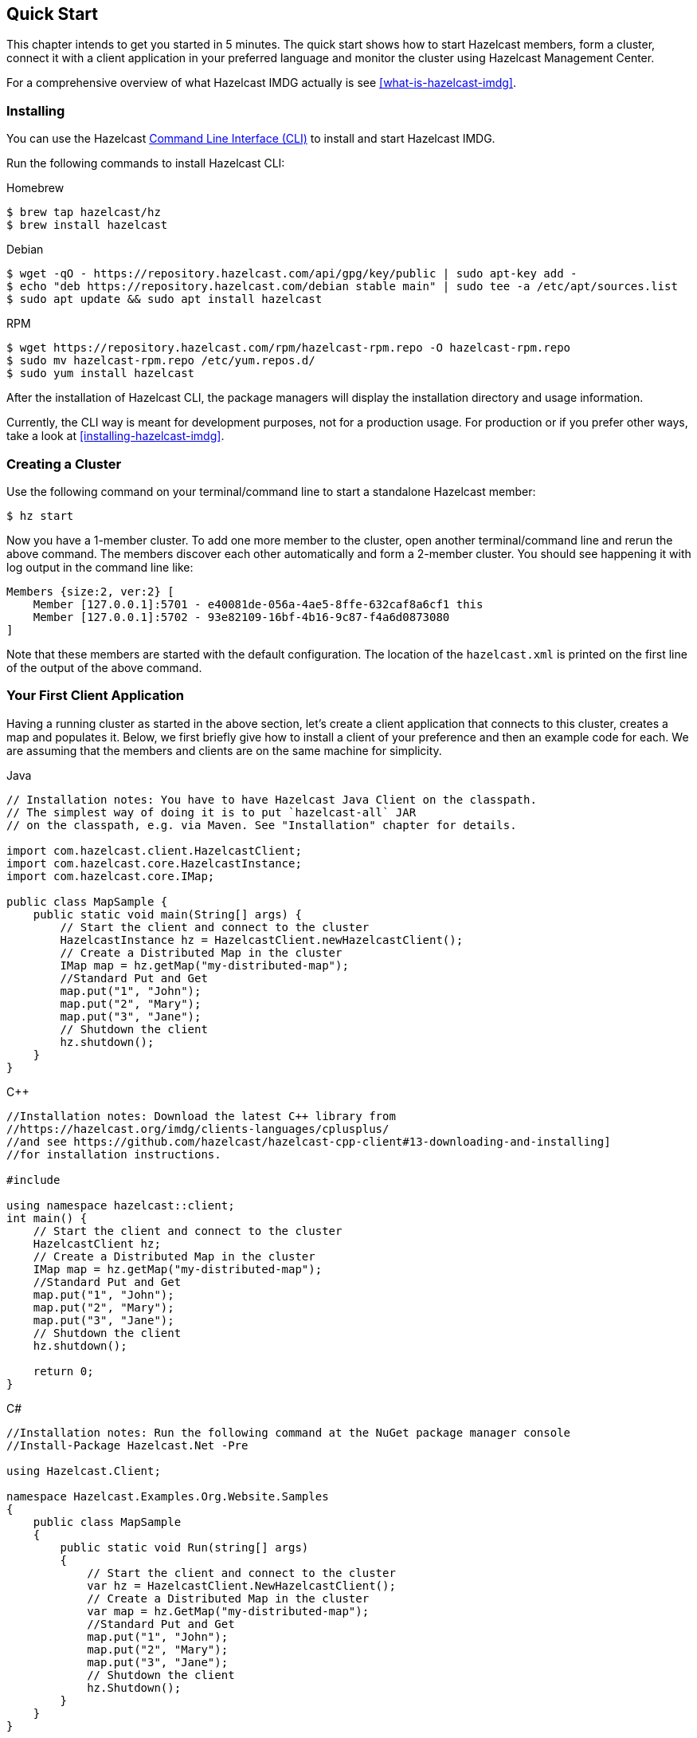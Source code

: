 
[[getting-started]]
== Quick Start

This chapter intends to get you started in 5 minutes. The quick start shows how to
start Hazelcast members, form a cluster, connect it with
a client application in your preferred language and monitor
the cluster using Hazelcast Management Center.

For a comprehensive overview of what Hazelcast IMDG actually is
see <<what-is-hazelcast-imdg>>.

=== Installing

You can use the Hazelcast
link:https://github.com/hazelcast/hazelcast-command-line[Command Line Interface (CLI)^]
to install and start Hazelcast IMDG.

Run the following commands to install Hazelcast CLI:

[source,bash,indent=0,subs="verbatim,attributes",role="primary"]
.Homebrew
----
$ brew tap hazelcast/hz
$ brew install hazelcast
----

[source,bash,indent=0,subs="verbatim,attributes",role="secondary"]
.Debian
----
$ wget -qO - https://repository.hazelcast.com/api/gpg/key/public | sudo apt-key add -
$ echo "deb https://repository.hazelcast.com/debian stable main" | sudo tee -a /etc/apt/sources.list
$ sudo apt update && sudo apt install hazelcast
----

[source,bash,indent=0,subs="verbatim,attributes",role="secondary"]
.RPM
----
$ wget https://repository.hazelcast.com/rpm/hazelcast-rpm.repo -O hazelcast-rpm.repo
$ sudo mv hazelcast-rpm.repo /etc/yum.repos.d/
$ sudo yum install hazelcast
----

After the installation of Hazelcast CLI, the package managers will display the installation directory and usage information.

Currently, the CLI way is meant for development purposes, not for a production usage.
For production or if you prefer other ways, take a look at <<installing-hazelcast-imdg>>.

=== Creating a Cluster

Use the following command on your terminal/command line
to start a standalone Hazelcast member:

[source,bash,subs="attributes+"]
----
$ hz start
----

Now you have a 1-member cluster. To add one more member to the cluster,
open another terminal/command line and rerun the above command. The members
discover each other automatically and form a 2-member cluster. You should see
happening it with log output in the command line like:

[source,bash,subs="attributes+"]
----
Members {size:2, ver:2} [
    Member [127.0.0.1]:5701 - e40081de-056a-4ae5-8ffe-632caf8a6cf1 this
    Member [127.0.0.1]:5702 - 93e82109-16bf-4b16-9c87-f4a6d0873080
]
----

Note that these members are started with the default configuration.
The location of the `hazelcast.xml` is printed on the first line of
the output of the above command.

=== Your First Client Application

Having a running cluster as started in the above section, let's
create a client application that connects to this cluster,
creates a map and populates it. Below, we first briefly give
how to install a client of your preference and then an example code
for each. We are assuming that the members and clients are on the
same machine for simplicity.

[source,java,indent=0,subs="verbatim,attributes",role="primary"]
.Java
----
// Installation notes: You have to have Hazelcast Java Client on the classpath.
// The simplest way of doing it is to put `hazelcast-all` JAR
// on the classpath, e.g. via Maven. See "Installation" chapter for details.

import com.hazelcast.client.HazelcastClient;
import com.hazelcast.core.HazelcastInstance;
import com.hazelcast.core.IMap;

public class MapSample {
    public static void main(String[] args) {
        // Start the client and connect to the cluster
        HazelcastInstance hz = HazelcastClient.newHazelcastClient();
        // Create a Distributed Map in the cluster
        IMap map = hz.getMap("my-distributed-map");
        //Standard Put and Get
        map.put("1", "John");
        map.put("2", "Mary");
        map.put("3", "Jane");
        // Shutdown the client
        hz.shutdown();
    }
}
----

[source,c++,indent=0,subs="verbatim,attributes",role="secondary"]
.C++
----
//Installation notes: Download the latest C++ library from
//https://hazelcast.org/imdg/clients-languages/cplusplus/
//and see https://github.com/hazelcast/hazelcast-cpp-client#13-downloading-and-installing]
//for installation instructions.

#include 

using namespace hazelcast::client;
int main() {
    // Start the client and connect to the cluster
    HazelcastClient hz;
    // Create a Distributed Map in the cluster
    IMap map = hz.getMap("my-distributed-map");
    //Standard Put and Get
    map.put("1", "John");
    map.put("2", "Mary");
    map.put("3", "Jane");
    // Shutdown the client
    hz.shutdown();

    return 0;
}
----

[source,java,indent=0,subs="verbatim,attributes",role="secondary"]
.C#
----
//Installation notes: Run the following command at the NuGet package manager console
//Install-Package Hazelcast.Net -Pre

using Hazelcast.Client;

namespace Hazelcast.Examples.Org.Website.Samples
{
    public class MapSample
    {
        public static void Run(string[] args)
        {
            // Start the client and connect to the cluster
            var hz = HazelcastClient.NewHazelcastClient();
            // Create a Distributed Map in the cluster
            var map = hz.GetMap("my-distributed-map");
            //Standard Put and Get
            map.put("1", "John");
            map.put("2", "Mary");
            map.put("3", "Jane");
            // Shutdown the client
            hz.Shutdown();
        }
    }
}
----

[source,javascript,indent=0,subs="verbatim,attributes",role="secondary"]
.Node.js
----
//Installation notes: Run the following command
//npm install hazelcast-client

var Client = require('hazelcast-client').Client;
// Start the client and connect to the cluster
Client.newHazelcastClient().then(function (hz) {
    var map;
    // Create a Distributed Map in the cluster
    hz.getMap('my-distributed-map').then(function (mp) {
        map = mp;
        // Standard Put and Get
        return map.put('1', 'John');
    });
        // Shutdown the client
        hz.shutdown();
    });
});
----

[source,python,indent=0,subs="verbatim,attributes",role="secondary"]
.Python
----
# Installation notes: Run the following command
# pip install hazelcast-python-client

import hazelcast

if __name__ == "__main__":
    # Start the client and connect to the cluster
    hz = hazelcast.HazelcastClient()
    # Create a Distributed Map in the cluster
    map = hz.get_map("my-distributed-map").blocking()
    # Standard Put and Get
    map.put("1", "John")
    map.put("2", "Mary")
    map.put("3", "Jane")
    # Shutdown the client
    hz.shutdown()
----

[source,go,indent=0,subs="verbatim,attributes",role="secondary"]
.Go
----
//Installation notes: Run the following command
//go get github.com/hazelcast/hazelcast-go-client

import "github.com/hazelcast/hazelcast-go-client"

func mapSampleRun() {
	// Start the client and connect to the cluster
	hz, _ := hazelcast.NewClient()
	// Create a Distributed Map in the cluster
	mp, _ := hz.GetMap("myDistributedMap")
	//Standard Put and Get
	mp.Put("1", "John")
	mp.Put("2", "Mary")
	mp.Put("3", "Jane")
	// Shutdown the client
	hz.Shutdown()
} 
----

For comprehensive information on the clients, see the following sections:

* <<java-client, Java client>>
* link:https://github.com/hazelcast/hazelcast-cpp-client[C++ client]
* link:https://github.com/hazelcast/hazelcast-csharp-client[C# client]
* link:https://github.com/hazelcast/hazelcast-nodejs-client[Node.js client]
* link:https://github.com/hazelcast/hazelcast-python-client[Python client]
* link:https://github.com/hazelcast/hazelcast-go-client[Go client]

=== Connecting Management Center to the Cluster

Hazelcast Management Center helps you to monitor and manage your IMDG cluster.
After you created your cluster and client application as depicted in the above sections,
let's connect Management Center to the cluster. Note that having client applications
is not a must to use the Management Center; you can connect it to your cluster that
does not have any clients.

Use the following command to start the Management Center:

[source,bash,subs="attributes+"]
----
hz mc start
----

Then, open your preferred web browser to `\http://localhost:8080` and
select the `default` security provider to provide a username and password.
Log in to Management Center using those credentials and create a cluster connection;
the defaults should work fine. If using Docker for members, find out the Docker IP address
of cluster rather than the default of localhost.

For comprehensive information on Management Center, see its
link:https://docs.hazelcast.org/docs/management-center/latest/manual/html/index.html[documentation^].

=== What's Next?

In this chapter, you have learnt starting a Hazelcast IMDG cluster,
inserting data to it via clients and monitoring
it through Management Center. Now, you may want to perform the following:

* Form a cluster not just on your local machine: see <<setting-up-clusters>>.
* Start using our distributed data structures: see <<distributed-data-structures>>.
* Learn how to configure Hazelcast IMDG: see <<understanding-configuration>>.

You can always reach out via link:https://slack.hazelcast.com/[Slack^],
link:https://groups.google.com/forum/#!forum/hazelcast[Mail Group^] or link:http://www.stackoverflow.com[StackOverflow^].

